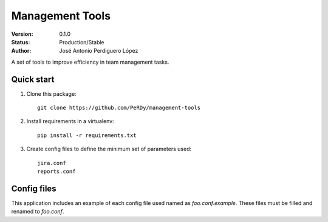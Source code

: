 ================
Management Tools
================

:Version: 0.1.0
:Status: Production/Stable
:Author: José Antonio Perdiguero López

A set of tools to improve efficiency in team management tasks.

Quick start
===========

#. Clone this package::

    git clone https://github.com/PeRDy/management-tools

#. Install requirements in a virtualenv::

    pip install -r requirements.txt

#. Create config files to define the minimum set of parameters used::

    jira.conf
    reports.conf

Config files
============

This application includes an example of each config file used named as *foo.conf.example*. These files must be filled and
renamed to *foo.conf*.
